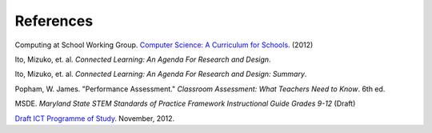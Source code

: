 References
==========

Computing at School Working Group. `Computer Science: A Curriculum for Schools. <http://www.computingatschool.org.uk/index.php?id=cacfs>`_ (2012)

Ito, Mizuko, et. al. *Connected Learning: An Agenda For Research and Design*.

Ito, Mizuko, et. al. *Connected Learning: An Agenda For Research and Design: Summary*.

Popham, W. James. "Performance Assessment." *Classroom Assessment: What Teachers Need to Know*. 6th ed. 

MSDE. *Maryland State STEM Standards of Practice Framework Instructional Guide Grades 9-12* (Draft)

`Draft ICT Programme of Study <http://academy.bcs.org/content/draft-ict-programme-study>`_. November, 2012.


